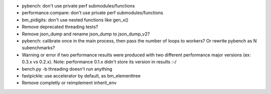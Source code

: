 * pybench: don't use private perf submodules/functions
* performance.compare: don't use private perf submodules/functions
* bm_pidigits: don't use nested functions like gen_x()
* Remove deprecated threading tests?
* Remove json_dump and rename json_dump to json_dump_v2?
* pybench: calibrate once in the main process, then pass the number of loops
  to workers? Or rewrite pybench as N subenchmarks?
* Warning or error if two performance results were produced with two different
  performance major versions (ex: 0.3.x vs 0.2.x). Note: performance 0.1.x
  didn't store its version in results :-/
* bench.py -b threading doesn't run anything
* fastpickle: use accelerator by default, as bm_elementtree
* Remove completly or reimplement inherit_env
